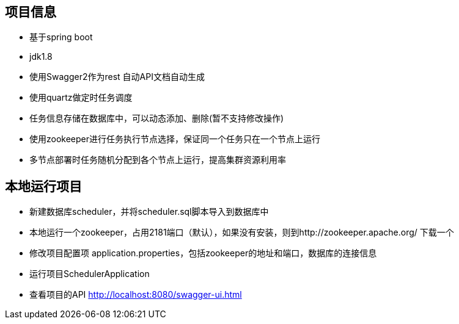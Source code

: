 == 项目信息
* 基于spring boot
* jdk1.8
* 使用Swagger2作为rest 自动API文档自动生成
* 使用quartz做定时任务调度
* 任务信息存储在数据库中，可以动态添加、删除(暂不支持修改操作)
* 使用zookeeper进行任务执行节点选择，保证同一个任务只在一个节点上运行
* 多节点部署时任务随机分配到各个节点上运行，提高集群资源利用率

== 本地运行项目
* 新建数据库scheduler，并将scheduler.sql脚本导入到数据库中
* 本地运行一个zookeeper，占用2181端口（默认），如果没有安装，则到http://zookeeper.apache.org/ 下载一个
* 修改项目配置项 application.properties，包括zookeeper的地址和端口，数据库的连接信息
* 运行项目SchedulerApplication
* 查看项目的API http://localhost:8080/swagger-ui.html